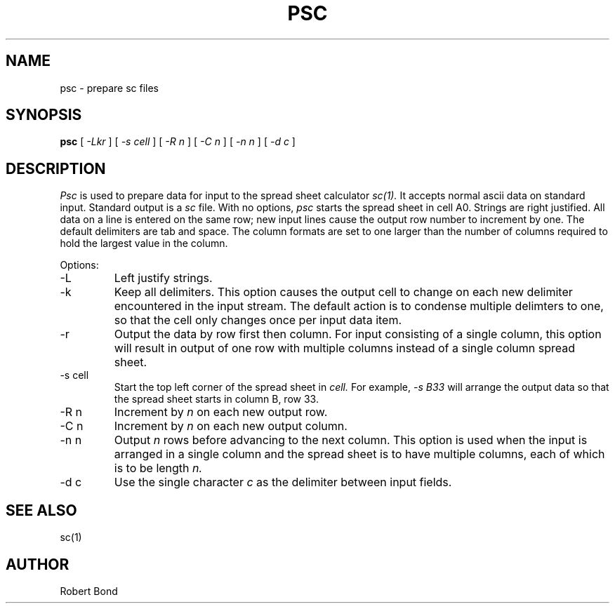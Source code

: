 .\" $Revision $
.TH PSC 1
.SH NAME
psc \- prepare sc files
.SH SYNOPSIS
.B psc
[
.I -Lkr
]
[
.I -s cell
]
[
.I -R n
]
[
.I -C n
]
[
.I -n n
]
[
.I -d c
]

.SH DESCRIPTION
.I Psc
is used to prepare data for input to the spread sheet calculator
.I sc(1).
It accepts normal ascii data on standard input.  Standard output
is a
.I sc
file.
With no options, 
.I psc
starts the spread sheet in cell A0.  Strings are right justified.
All data on a line is entered on the same row; new input lines
cause the output row number to increment by one.  The default delimiters
are tab and space.  The column formats are set to one larger
than the number of columns required to hold the largest value
in the column.

Options:

.IP "\-L"
Left justify strings.

.IP "\-k"
Keep all delimiters.  This option causes the output cell to change on
each new delimiter encountered in the input stream.   The default
action is to condense multiple delimters to one, so that the cell only
changes once per input data item.

.IP "\-r"
Output the data by row first then column.  For input consisting of a single
column, this
option will result in output of one row with multiple columns
instead of a single
column spread sheet.

.IP "\-s cell"
Start the top left corner of the spread sheet in 
.I cell.
For example, 
.I "-s B33"
will arrange the output data so that the
spread sheet starts in column B, row 33.

.IP "\-R n"
Increment by
.I n 
on each new output row.

.IP "\-C n"
Increment by
.I n 
on each new output column.

.IP "\-n n"
Output 
.I n
rows before advancing to the next column.  This option is used when
the input is arranged in a single column and the spread sheet is to
have multiple columns, each of which is to be length
.I n.

.IP "\-d c"
Use the single character
.I c
as the delimiter between input fields.

.SH SEE ALSO
sc(1)

.SH AUTHOR

Robert Bond

